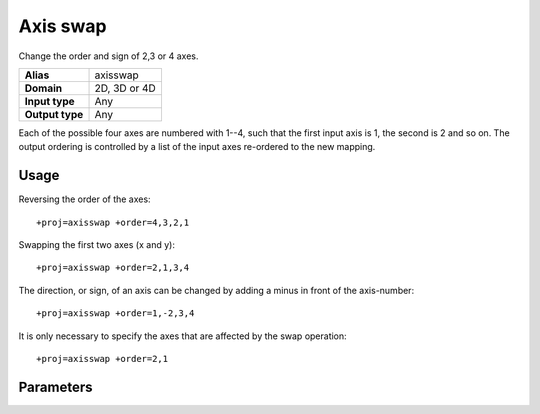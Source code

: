 .. _axisswap:

================================================================================
Axis swap
================================================================================

.. versionadded:: 5.0.0

Change the order and sign of 2,3 or 4 axes.

+---------------------+--------------------------------------------------------+
| **Alias**           | axisswap                                               |
+---------------------+--------------------------------------------------------+
| **Domain**          | 2D, 3D or 4D                                           |
+---------------------+--------------------------------------------------------+
| **Input type**      | Any                                                    |
+---------------------+--------------------------------------------------------+
| **Output type**     | Any                                                    |
+---------------------+--------------------------------------------------------+


Each of the possible four axes are numbered with 1--4, such that the first input axis
is 1, the second is 2 and so on. The output ordering is controlled by a list of the
input axes re-ordered to the new mapping.

Usage
################################################################################

Reversing the order of the axes::

    +proj=axisswap +order=4,3,2,1

Swapping the first two axes (x and y)::

    +proj=axisswap +order=2,1,3,4

The direction, or sign, of an axis can be changed by adding a minus in
front of the axis-number::

    +proj=axisswap +order=1,-2,3,4

It is only necessary to specify the axes that are affected by the swap
operation::

    +proj=axisswap +order=2,1

Parameters
################################################################################

.. option:: +order=<list>

    Ordered comma-separated list of axis, e.g. *+order=2,1,3,4*.
    Adding a minus in front of an axis number results in a change of direction
    for that axis, e.g. southward instead of northward.

    *Required.*
